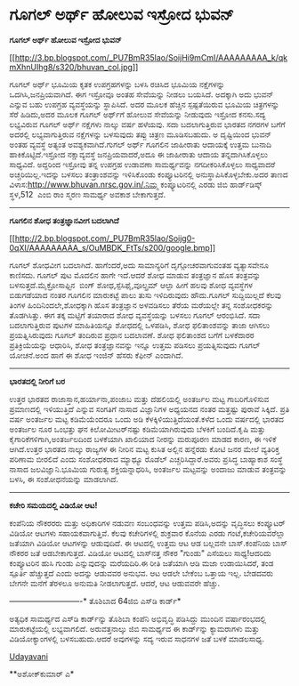 * ಗೂಗಲ್ ಅರ್ಥ್ ಹೋಲುವ ಇಸ್ರೋದ ಭುವನ್

*ಗೂಗಲ್ ಅರ್ಥ್ ಹೋಲುವ ಇಸ್ರೋದ ಭುವನ್*

[[http://3.bp.blogspot.com/_PU7BmR35lao/SoijHi9mCmI/AAAAAAAAA_k/qkmXhnUIhg8/s1600-h/bhuvan_col.jpg][[[http://3.bp.blogspot.com/_PU7BmR35lao/SoijHi9mCmI/AAAAAAAAA_k/qkmXhnUIhg8/s320/bhuvan_col.jpg]]]]

ಗೂಗಲ್ ಅರ್ಥ್ ಭೂಮಿಯ ಕೃತಕ ಉಪಗ್ರಹಗಳನ್ನು ಬಳಸಿ ರಚಿಸಿದ ಭೂಮಿಯ ನಕ್ಷೆಗಳನ್ನು
ಒದಗಿಸಿ,ಜನಪ್ರಿಯವಾಗಿದೆ. ಈಗ ಇಸ್ರೋವೂ ಅಂತಹ ಸೇವೆಯನ್ನು ನೀಡಲು ಬಯಸಿದೆ. ಅದಕ್ಕಾಗಿ
ಅದು ಭುವನ್ ಎನ್ನುವ ಬಹು ಉಪಗ್ರಹ ವ್ಯವಸ್ಥೆಯನ್ನು ಸ್ಥಾಪಿಸಿದೆ. ಅದರ ಮೂಲಕ ಹೆಚ್ಚಿನ
ಸ್ಪಷ್ಟತೆಯಿರುವ ಭೂಮಿಯ ಚಿತ್ರಗಳನ್ನು ಸೆರೆ ಹಿಡಿದು,ಅದರ ಮೂಲಕ ಗೂಗಲ್ ಅರ್ಥ್‌ಗೆ
ಹೋಲುವ ಸೇವೆಯನ್ನು ನೀಡುವುದು ಇಸ್ರೋದ ಕನಸು.ಸದ್ಯ ಲಭ್ಯವಿರುವ ಗೂಗಲ್ ಅರ್ಥ್ ನಕ್ಷೆಗಳು
ನಾಲ್ಕು ವರ್ಷ ಹಳೆಯವು. ಸದಾ ಬದಲಾಗುತ್ತಿರುವ ಭಾರತದ ನಗರಗಳ ಬಗೆಗೆ ಅದರಲ್ಲಿ
ಲಭ್ಯವಾಗುತ್ತಿರುವ ನಕ್ಷೆಗಳನ್ನು ಬಳಸುವುದು ತಪ್ಪು ಚಿತ್ರಣ ಮೂಡಿಸಬಹುದು. ಅ
ದೃಷ್ಟಿಯಿಂದ ಭುವನ್ ಅಂತಹ ವ್ಯವಸ್ಥೆ ಅತ್ಯಂತ ಅವಶ್ಯಕವಾಗಿದೆ.ಗುಗಲ್ ಅರ್ಥ್ ಗೂಗಲಿನ
ಜಾಹೀರಾತು ಆದಾಯಕ್ಕೆ ಉತ್ತಮ ಬುನಾದಿ ಹಾಕಿಕೊಟ್ಟಿದೆ.ಇಸ್ರೋದ ನಕ್ಷಾವ್ಯವಸ್ಥೆ
ಜನಪ್ರಿಯವಾದರೆ,ಅದೂ ಈ ಜಾಹೀರಾತು ಆದಾಯ ತನ್ನದಾಗಿಸಿಕೊಳ್ಳಲು ಸಾಧ್ಯವಿದೆ. ಅದ್ದರಿಂದ
ಇಸ್ರೋವು ತನ್ನ ಉಪಗ್ರಹ ಉಡಾವಣಾ ಸಾಮರ್ಥ್ಯವನ್ನು ನಗದೀಕರಿಸಿಕೊಳ್ಳಲು ಸಾಧ್ಯವಾದರೆ
ಅಚ್ಚರಿಯಿಲ್ಲ.ಇದನ್ನು ಬಳಸಲು ತಂತ್ರಾಂಶವನ್ನು ಇಳಿಸಿಕೊಂಡು ಕಂಪ್ಯೂಟರಿನಲ್ಲಿ
ಅನುಸ್ಥಾಪಿಸಿಕೊಳ್ಳಬೇಕು.ಅದರ ತಾಣದ ವಿಳಾಸ:http://www.bhuvan.nrsc.gov.in/.ನಿಮ್ಮ
ಕಂಪ್ಯೂಟರಿನಲ್ಲಿ ಎರಡು ಜಿಬಿ ಹಾರ್ಡ್‌ಡಿಸ್ಕ್ ಸ್ಥಳ,512  ಎಂಬಿ ರಾಂ ಸ್ಮರಣ ಸಾಮರ್ಥ್ಯ
ಅವಕಾಶ ಬೇಕಾಗುತ್ತದೆ.

---------------------------------

*ಗೂಗಲಿನ ಶೋಧ ತಂತ್ರಜ್ಞಾನವೀಗ ಬದಲಾಗಿದೆ*

[[http://2.bp.blogspot.com/_PU7BmR35lao/Soijg0-0qXI/AAAAAAAAA_s/OuMBDK_FtTs/s1600-h/google.bmp][[[http://2.bp.blogspot.com/_PU7BmR35lao/Soijg0-0qXI/AAAAAAAAA_s/OuMBDK_FtTs/s200/google.bmp]]]]

ಗೂಗಲ್ ಶೋಧವೀಗ ಬದಲಾಗಿದೆ. ಹಾಗೆಂದರೆ,ಅದು ಸಾಮಾನ್ಯರಿಗೆ ದೃಗ್ಗೋಚರವಾಗುವಂತಹ
ವ್ಯತ್ಯಾಸವೇನೂ ಕಾಣಿಸದು. ಗೂಗಲ್ ಪುಟ ಮೊದಲಿನ ಹಾಗೇ ಇದೆ.ಆದರೆ ಶೋಧ ಮಾಡುವ
ತಂತ್ರಜ್ಞಾನ ಹೊಸ ತಂತ್ರವನ್ನು ಬಳಸುತ್ತದೆ.ಮೈಕ್ರೋಸಾಫ್ಟಿನ  ಬಿಂಗ್
ಶೋಧ,ಸ್ಪೆಸಿಫೈ,ವೂಲ್ಫ್ರಮ್ ಆಲ್ಫಾ ಹೀಗೆ ಹಲವು ಶೋಧ ವ್ಯವಸ್ಥೆಗಳ ಬಿಡುಗಡೆಯಾದ ನಂತರ
ಗೂಗಲಿನ ಮಾರುಕಟ್ಟೆ ಪಾಲು ತುಸು ಇಳಿದಿರುವುದು ಹೌದು.ಗೂಗಲ್ ಸುದ್ದಿಯಿಲ್ಲದೆ ಕೆಲವು
ತಿಂಗಳ ಹಿಂದಿನಿಂದಲೇ,ಶೋಧಕ್ಕಾಗಿ ಹೊಸ ತಂತ್ರಜ್ಞಾನ ಅಳವಡಿಸಲು ತೆರೆಯ ಮರೆಯಲ್ಲೇ ತನ್ನ
ಸಂಶೋಧಕರನ್ನು ತೊಡಗಿಸಿತ್ತು. ಈಗ ತಕ್ಕ ಮಟ್ಟಿಗೆ ತಯಾರಾದ ಶೋಧ ವ್ಯವಸ್ಥೆಯನ್ನು ಬಳಸಲು
ಗೂಗಲ್ ಆರಂಭಿಸಿದೆ. ಸದಾ ಬದಲಾಗುತ್ತಿರುವ ಪುಟಗಳ ಮಾಹಿತಿಯನ್ನೂ ಶೋಧದಲ್ಲಿ ಒಳಪಡಿಸಿ,
ಶೋಧ ಫಲಿತಾಂಶವನ್ನು ತಾಜಾ ಆಗಿಸಲು ಪ್ರಯತ್ನಿಸಿರುವುದು ಗೂಗಲ್ ತಂದಿರುವ ಪ್ರಧಾನ
ಬದಲಾವಣೆ. ಶೋಧ ಫಲಿತಾಂಶದ ಬಗೆಗೆ ಬಳಕೆದಾರರ ಪ್ರತಿಕ್ರಿಯೆಯನ್ನು ಆಧಾರಿಸಿ, ಶೋಧ
ತಂತ್ರಜ್ಞಾನವನ್ನು ಇನ್ನೂ ಉತ್ತಮ ಪಡಿಸಲು ಪ್ರಯತ್ನಿಸುವುದು ಗೂಗಲ್ ಯೋಚನೆ.ಅಂದ ಹಾಗೆ ಈ
ಶೋಧ ಇಂಜಿನ್ ಹೆಸರು ಕೆಫೀನ್ ಎಂದಾಗಿದೆ.

---------------------------------------------------------

*ಭಾರತದಲ್ಲಿ ನೀರಿಗೆ ಬರ*

ಉತ್ತರ ಭಾರತದ ರಾಜಾಸ್ತಾನ,ಹರ್ಯಾನಾ,ಪಂಜಾಬ ಮತ್ತು ದೆಹಲಿಯಲ್ಲಿ ಅಂತರ್ಜಲ ಮಟ್ಟ
ಗಾಬರಿಗೊಳಿಸುವ ಪ್ರಮಾಣದಲ್ಲಿ ಇಳಿಯುತ್ತಿದೆ ಎನ್ನುವ ಸಂಗತಿಗೆ ನಾಸಾದ ವಿಜ್ಞಾನಿಗಳ
ಅಧ್ಯಯನದ ನಂತರ ಮತ್ತಷ್ಟು ಪುರಾವೆ ಸಿಕ್ಕಿದೆ. ಪ್ರತಿ ವರ್ಷ ಅಂತರ್ಜಲ ಮಟ್ಟ
ಕಡಿಮೆಯೆಂದರೂ ಒಂದು ಅಡಿ ಕೆಳಕ್ಕಿಳಿಯುತ್ತಿದೆಯಂತೆ.ಕಳೆದ ಒಂದು ವರ್ಷದಲ್ಲಿ ಭಾರತದ
ಅಂತರ್ಜಲ ನೂರ ಒಂಭತ್ತು ಘನ ಕಿಲೋಮೀಟರ್‌ನಷ್ಟು ಕಡಿಮೆಯಾಗಿರುವುದು ಬೆಳಕಿಗೆ
ಬಂದಿದೆ.ಕೃಷಿ ಮತ್ತು ಕೈಗಾರಿಕೆಗಳಿಗಾಗಿ,ಅಂತರ್ಜಲದಿಂದ ಬಳಕೆಯಾಗಿ ಖಾಲಿಯಾದ ನೀರನ್ನು
ಮರುಪೂರಣ ಮಾಡದ ಕಾರಣ, ಈ ಇಳಿಕೆ ಆಗಿದೆ.ಉತ್ತರ ಭಾರತದ ನಾಲ್ಕು ರಾಜ್ಯಗಳ ಈ ನೀರಿನ ಮಟ್ಟ
ಕುಸಿತ ಅಲ್ಲಿನ ಹನ್ನೆರಡು ಕೋಟಿ ಜನರ ಮೇಲೆ ವ್ಯತಿರಿಕ್ತ ಪರಿಣಾಮ ಬೀರಲಿದೆ ಎಂದು
ಸಂಶೋಧಕರಾದ ಮ್ಯಾಥ್ಯೂ ರೊಡೆಲ್ ಎಚ್ಚರಿಸಿದ್ದಾರೆ.ಅವರು ಪ್ರಸಿದ್ಧ ಬಾಹ್ಯಾಕಾಶ ಸಂಸ್ಥೆ
ನಾಸಾದ ಜಲವಿಜ್ಞಾನಿ.ಭೂಮಿಯ ಗುರುತ್ವ ಶಕ್ತಿಯನ್ನಾಧರಿಸಿ, ಅಂತರ್ಜಲ ಮಟ್ಟವನ್ನು ಅಂದಾಜು
ಮಾಡುವ ತಂತ್ರವನ್ನು ಬಳಸಿ, ಈ ಸಂಶೋಧನೆಯನ್ನು ಮಾಡಲಾಗಿದೆ.

---------------------------------

*ಕಚೇರಿ ಸಮಯದಲ್ಲಿ ವಿಡಿಯೋ ಆಟ!*

ಕಂಪೆನಿಯ ನೌಕರರರು ಮತ್ತು ಅಧಿಕಾರಿಗಳ ನಡುವಣ ಸಂಬಂಧವನ್ನು ಉತ್ತಮ ಪಡಿಸಿ,ಅದನ್ನು
ವೃದ್ಧಿಸಲು ಕಂಪ್ಯೂಟರ್ ವಿಡಿಯೋ ಆಟಗಳು ಸಹಾಯಕವಾಗುತ್ತಿವೆ. ಕೆಲವು ಕಚೇರಿಗಳಲ್ಲಿ
ಶುಕ್ರವಾರ ಕೊನೆಯ ಎರಡು ಗಂಟೆ,ಕಚೇರಿಯವರೆಲ್ಲಾ ಜತೆಯಾಗಿ ವಿಡಿಯೋ ಆಟಗಳನ್ನು
ಆಡುವುದಿದೆ. ಈ ಆಟದಲ್ಲಿ ಉತ್ತಮ ಆಟ ಆಡ ಬಲ್ಲವನೇ ಬಾಸ್.ಕಂಪೆನಿಯ ಬಾಸ್ ನೌಕರರ ಜತೆ
ಆಡಬೇಕಾಗುತ್ತದೆ. ವಿಡಿಯೋ ಆಟದಲ್ಲಿ ಬಾಸ್‌ನತ್ತ ನೌಕರ "ಗುಂಡು" ಎಸೆಯಲು ಸಾಧ್ಯ!ಆದರಿದು
ಕಂಪ್ಯೂಟರಿನ ಹುಸಿ ಗುಂಡು ಎನ್ನುವುದನ್ನು ಮರೆಯದಿರಿ.ಈ ರೀತಿ ಜತೆಯಾಗಿ ಆಡಿ ಮಜಾ
ಉಡಾಯಿಸಿದರೆ, ತಂಡ ಸ್ಪೂರ್ತಿ ಹೆಚ್ಚುತ್ತದೆ ಎಂದು ಅದನ್ನು ಆಡುವವರ ಅನುಭವ. ಆಟ ಆಡಲೇ
ಬೇಕೆಂಬ ಒತ್ತಾಯ ಇಲ್ಲ. ಬೇಡದವರು ಬೇಗನೇ ಮನೆಗೆ ತೆರಳಲೂ ಅನುಮತಿ ನೀಡಲಾಗುತ್ತದೆ.
ಆದರೆ, ಆಟ ಆಡುವವರೇ ಹೆಚ್ಚು.

----------------------------*
 ತೊಶಿಬಾದ 64ಜಿಬಿ ಎಸ್‌ಡಿ ಕಾರ್ಡ್*

ಅತ್ಯಧಿಕ ಸಾಮರ್ಥ್ಯದ ಎಸ್‌ಡಿ ಕಾರ್ಡ್‌ನ್ನು ತೊಶಿಬಾ ಕಂಪೆನಿ ಅಭಿವೃದ್ಧಿ ಪಡಿಸಿದ್ದು
ಮುಂದಿನ ವರ್ಷಾರಂಭದಲ್ಲಿ ಮಾರುಕಟ್ಟೆಯಲ್ಲಿ ಲಭ್ಯವಾಗಲಿದೆ. ಅರುವತ್ತನಾಲ್ಕು ಜಿಬಿ
ಸಾಮರ್ಥ್ಯದ ಈ ಕಾರ್ಡ್‌ನ್ನು ಕ್ಯಾಮರಾಗಳು ಮತ್ತು ವಿಡಿಯೋಕ್ಯಾಂ‌ಗಳಲ್ಲಿ
ಬಳಸಬಹುದು.ಆದರೆ ಅವುಗಳನ್ನು ಸದ್ಯ ಇರುವ ಸಾಧನಗಳ ಜತೆ ಬಳಕೆ ಮಾಡಲಸಾಧ್ಯ.

[[http://www.udayavani.com/epaper/ViewPDf.aspx?Id=12172][Udayavani]]

 **ಅಶೋಕ್‌ಕುಮಾರ್ ಎ*
